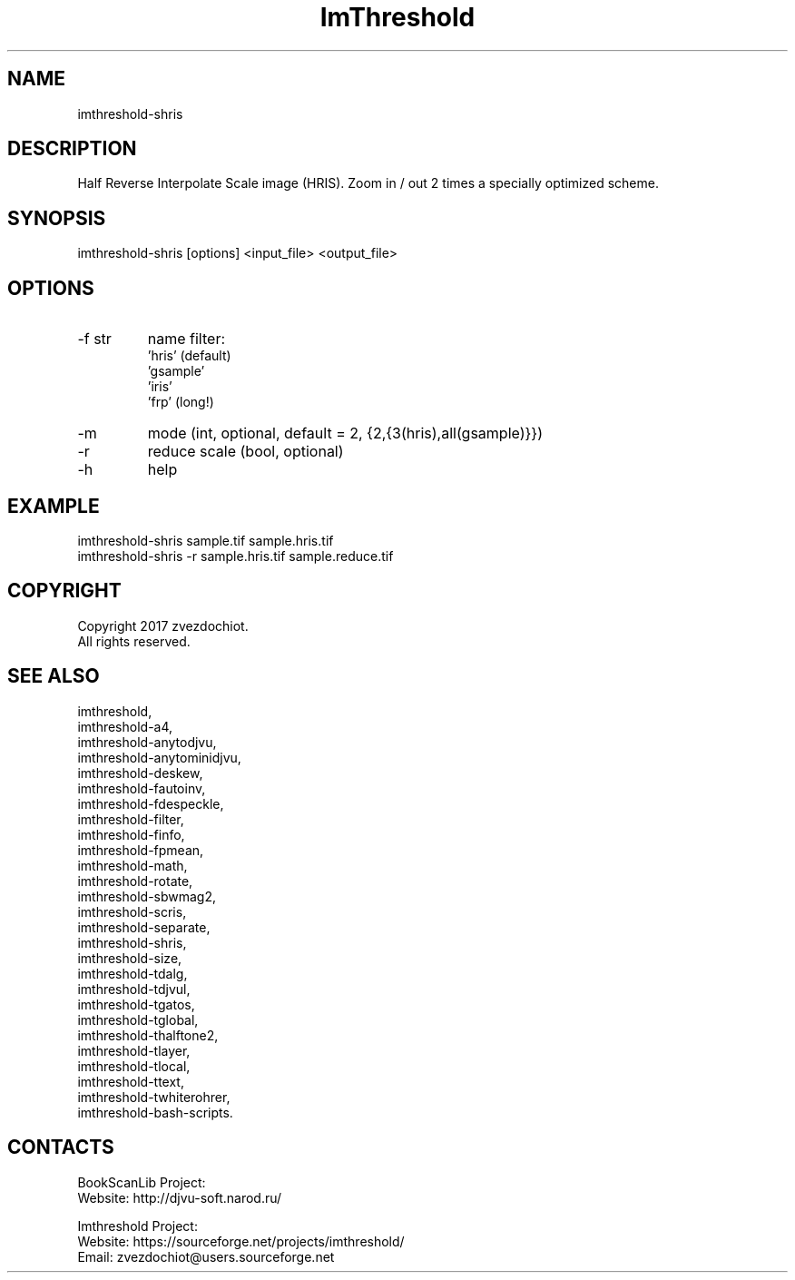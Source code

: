 .TH "ImThreshold" 1 0.20220702 "02 Jul 2022" "User Manual"

.SH NAME
imthreshold-shris

.SH DESCRIPTION
Half Reverse Interpolate Scale image (HRIS).
Zoom in / out 2 times a specially optimized scheme.

.SH SYNOPSIS
imthreshold-shris [options] <input_file> <output_file>

.SH OPTIONS
.TP
-f str
name filter:
    'hris' (default)
    'gsample'
    'iris'
    'frp' (long!)
.TP
-m
mode (int, optional, default = 2, {2,{3(hris),all(gsample)}})
.TP
-r
reduce scale (bool, optional)
.TP
-h
help

.SH EXAMPLE
 imthreshold-shris sample.tif sample.hris.tif
 imthreshold-shris -r sample.hris.tif sample.reduce.tif

.SH COPYRIGHT
Copyright 2017 zvezdochiot.
 All rights reserved.

.SH SEE ALSO
 imthreshold,
 imthreshold-a4,
 imthreshold-anytodjvu,
 imthreshold-anytominidjvu,
 imthreshold-deskew,
 imthreshold-fautoinv,
 imthreshold-fdespeckle,
 imthreshold-filter,
 imthreshold-finfo,
 imthreshold-fpmean,
 imthreshold-math,
 imthreshold-rotate,
 imthreshold-sbwmag2,
 imthreshold-scris,
 imthreshold-separate,
 imthreshold-shris,
 imthreshold-size,
 imthreshold-tdalg,
 imthreshold-tdjvul,
 imthreshold-tgatos,
 imthreshold-tglobal,
 imthreshold-thalftone2,
 imthreshold-tlayer,
 imthreshold-tlocal,
 imthreshold-ttext,
 imthreshold-twhiterohrer,
 imthreshold-bash-scripts.

.SH CONTACTS
BookScanLib Project:
 Website: http://djvu-soft.narod.ru/

Imthreshold Project:
 Website: https://sourceforge.net/projects/imthreshold/
 Email: zvezdochiot@users.sourceforge.net
